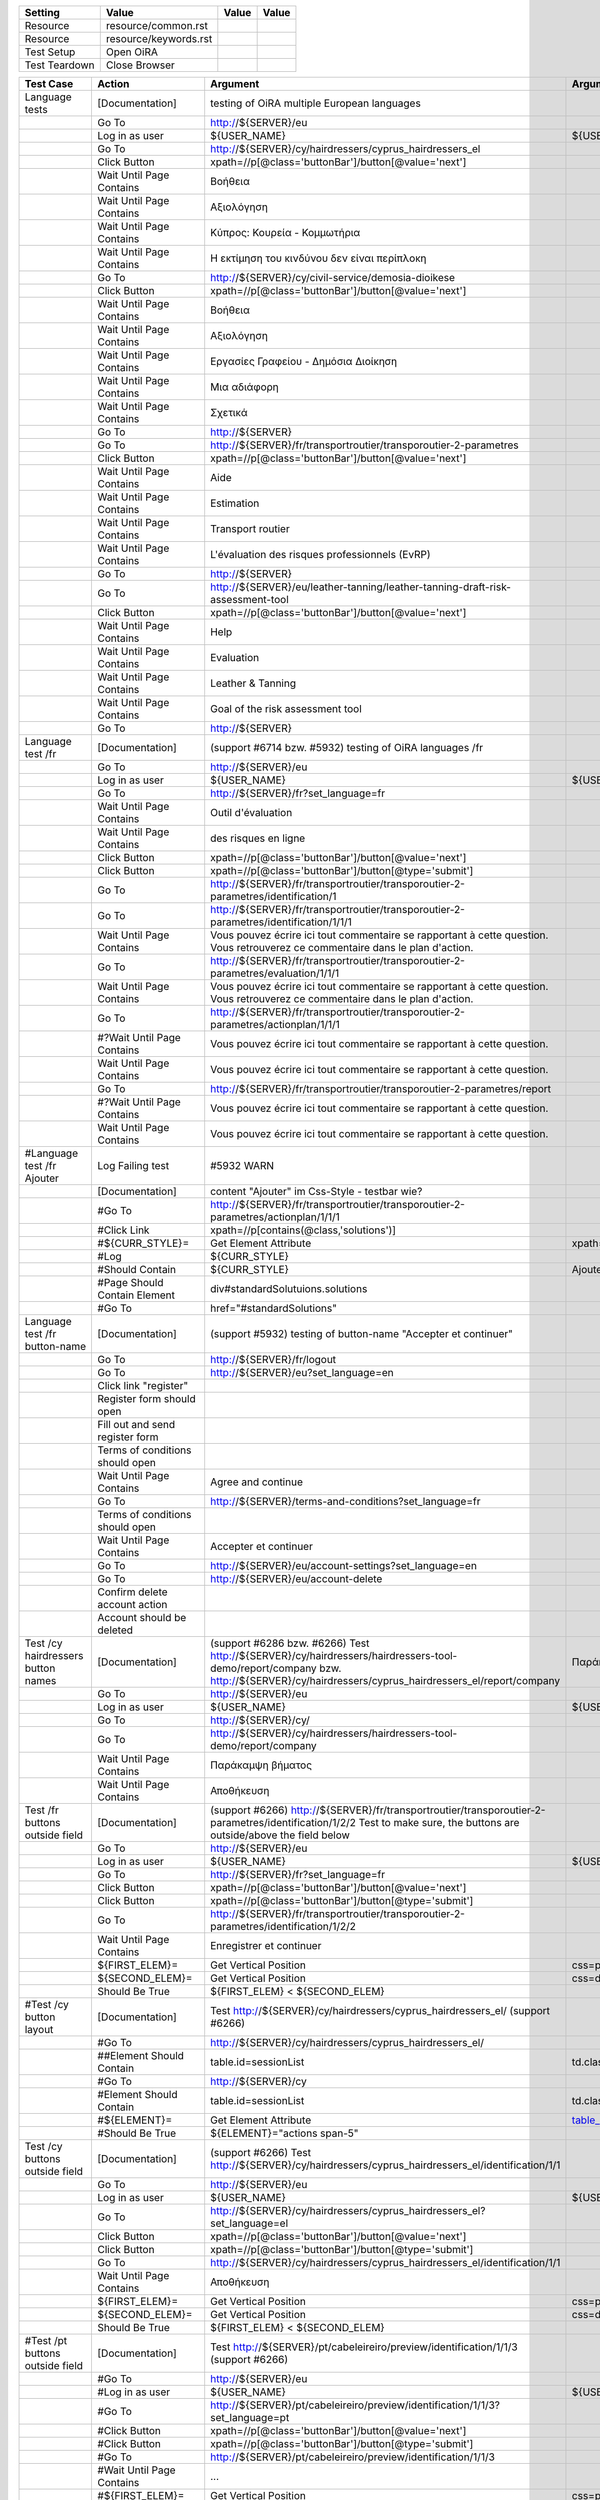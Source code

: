+-------------+---------------------+-----+-----+
|Setting      |Value                |Value|Value|
+=============+=====================+=====+=====+
|Resource     |resource/common.rst  |     |     |
+-------------+---------------------+-----+-----+
|Resource     |resource/keywords.rst|     |     |
+-------------+---------------------+-----+-----+
|Test Setup   |Open OiRA            |     |     |
+-------------+---------------------+-----+-----+
|Test Teardown|Close Browser        |     |     |
+-------------+---------------------+-----+-----+

+-----------------------------------+----------------------------------+------------------------------------------------------------------------------------------------------+-----------------------------------------------------------------+----------------------+
|Test Case                          |Action                            |Argument                                                                                              |Argument                                                         |Argument              |
+===================================+==================================+======================================================================================================+=================================================================+======================+
|Language tests                     |[Documentation]                   |testing of OiRA multiple European languages                                                           |                                                                 |                      |
+-----------------------------------+----------------------------------+------------------------------------------------------------------------------------------------------+-----------------------------------------------------------------+----------------------+
|                                   |Go To                             |http://${SERVER}/eu                                                                                   |                                                                 |                      |
+-----------------------------------+----------------------------------+------------------------------------------------------------------------------------------------------+-----------------------------------------------------------------+----------------------+
|                                   |Log in as user                    |${USER_NAME}                                                                                          |${USER_PASS}                                                     |                      |
+-----------------------------------+----------------------------------+------------------------------------------------------------------------------------------------------+-----------------------------------------------------------------+----------------------+
|                                   |Go To                             |http://${SERVER}/cy/hairdressers/cyprus_hairdressers_el                                               |                                                                 |                      |
+-----------------------------------+----------------------------------+------------------------------------------------------------------------------------------------------+-----------------------------------------------------------------+----------------------+
|                                   |Click Button                      |xpath=//p[@class='buttonBar']/button[@value='next']                                                   |                                                                 |                      |
+-----------------------------------+----------------------------------+------------------------------------------------------------------------------------------------------+-----------------------------------------------------------------+----------------------+
|                                   |Wait Until Page Contains          |Βοήθεια                                                                                               |                                                                 |                      |
+-----------------------------------+----------------------------------+------------------------------------------------------------------------------------------------------+-----------------------------------------------------------------+----------------------+
|                                   |Wait Until Page Contains          |Αξιολόγηση                                                                                            |                                                                 |                      |
+-----------------------------------+----------------------------------+------------------------------------------------------------------------------------------------------+-----------------------------------------------------------------+----------------------+
|                                   |Wait Until Page Contains          |Κύπρος: Κουρεία - Κομμωτήρια                                                                          |                                                                 |                      |
+-----------------------------------+----------------------------------+------------------------------------------------------------------------------------------------------+-----------------------------------------------------------------+----------------------+
|                                   |Wait Until Page Contains          |Η εκτίμηση του κινδύνου δεν είναι περίπλοκη                                                           |                                                                 |                      |
+-----------------------------------+----------------------------------+------------------------------------------------------------------------------------------------------+-----------------------------------------------------------------+----------------------+
|                                   |Go To                             |http://${SERVER}/cy/civil-service/demosia-dioikese                                                    |                                                                 |                      |
+-----------------------------------+----------------------------------+------------------------------------------------------------------------------------------------------+-----------------------------------------------------------------+----------------------+
|                                   |Click Button                      |xpath=//p[@class='buttonBar']/button[@value='next']                                                   |                                                                 |                      |
+-----------------------------------+----------------------------------+------------------------------------------------------------------------------------------------------+-----------------------------------------------------------------+----------------------+
|                                   |Wait Until Page Contains          |Βοήθεια                                                                                               |                                                                 |                      |
+-----------------------------------+----------------------------------+------------------------------------------------------------------------------------------------------+-----------------------------------------------------------------+----------------------+
|                                   |Wait Until Page Contains          |Αξιολόγηση                                                                                            |                                                                 |                      |
+-----------------------------------+----------------------------------+------------------------------------------------------------------------------------------------------+-----------------------------------------------------------------+----------------------+
|                                   |Wait Until Page Contains          |Εργασίες Γραφείου - Δημόσια Διοίκηση                                                                  |                                                                 |                      |
+-----------------------------------+----------------------------------+------------------------------------------------------------------------------------------------------+-----------------------------------------------------------------+----------------------+
|                                   |Wait Until Page Contains          |Μια αδιάφορη                                                                                          |                                                                 |                      |
+-----------------------------------+----------------------------------+------------------------------------------------------------------------------------------------------+-----------------------------------------------------------------+----------------------+
|                                   |Wait Until Page Contains          |Σχετικά                                                                                               |                                                                 |                      |
+-----------------------------------+----------------------------------+------------------------------------------------------------------------------------------------------+-----------------------------------------------------------------+----------------------+
|                                   |Go To                             |http://${SERVER}                                                                                      |                                                                 |                      |
+-----------------------------------+----------------------------------+------------------------------------------------------------------------------------------------------+-----------------------------------------------------------------+----------------------+
|                                   |Go To                             |http://${SERVER}/fr/transportroutier/transporoutier-2-parametres                                      |                                                                 |                      |
+-----------------------------------+----------------------------------+------------------------------------------------------------------------------------------------------+-----------------------------------------------------------------+----------------------+
|                                   |Click Button                      |xpath=//p[@class='buttonBar']/button[@value='next']                                                   |                                                                 |                      |
+-----------------------------------+----------------------------------+------------------------------------------------------------------------------------------------------+-----------------------------------------------------------------+----------------------+
|                                   |Wait Until Page Contains          |Aide                                                                                                  |                                                                 |                      |
+-----------------------------------+----------------------------------+------------------------------------------------------------------------------------------------------+-----------------------------------------------------------------+----------------------+
|                                   |Wait Until Page Contains          |Estimation                                                                                            |                                                                 |                      |
+-----------------------------------+----------------------------------+------------------------------------------------------------------------------------------------------+-----------------------------------------------------------------+----------------------+
|                                   |Wait Until Page Contains          |Transport routier                                                                                     |                                                                 |                      |
+-----------------------------------+----------------------------------+------------------------------------------------------------------------------------------------------+-----------------------------------------------------------------+----------------------+
|                                   |Wait Until Page Contains          |L'évaluation des risques professionnels (EvRP)                                                        |                                                                 |                      |
+-----------------------------------+----------------------------------+------------------------------------------------------------------------------------------------------+-----------------------------------------------------------------+----------------------+
|                                   |Go To                             |http://${SERVER}                                                                                      |                                                                 |                      |
+-----------------------------------+----------------------------------+------------------------------------------------------------------------------------------------------+-----------------------------------------------------------------+----------------------+
|                                   |Go To                             |http://${SERVER}/eu/leather-tanning/leather-tanning-draft-risk-assessment-tool                        |                                                                 |                      |
+-----------------------------------+----------------------------------+------------------------------------------------------------------------------------------------------+-----------------------------------------------------------------+----------------------+
|                                   |Click Button                      |xpath=//p[@class='buttonBar']/button[@value='next']                                                   |                                                                 |                      |
+-----------------------------------+----------------------------------+------------------------------------------------------------------------------------------------------+-----------------------------------------------------------------+----------------------+
|                                   |Wait Until Page Contains          |Help                                                                                                  |                                                                 |                      |
+-----------------------------------+----------------------------------+------------------------------------------------------------------------------------------------------+-----------------------------------------------------------------+----------------------+
|                                   |Wait Until Page Contains          |Evaluation                                                                                            |                                                                 |                      |
+-----------------------------------+----------------------------------+------------------------------------------------------------------------------------------------------+-----------------------------------------------------------------+----------------------+
|                                   |Wait Until Page Contains          |Leather & Tanning                                                                                     |                                                                 |                      |
+-----------------------------------+----------------------------------+------------------------------------------------------------------------------------------------------+-----------------------------------------------------------------+----------------------+
|                                   |Wait Until Page Contains          |Goal of the risk assessment tool                                                                      |                                                                 |                      |
+-----------------------------------+----------------------------------+------------------------------------------------------------------------------------------------------+-----------------------------------------------------------------+----------------------+
|                                   |Go To                             |http://${SERVER}                                                                                      |                                                                 |                      |
+-----------------------------------+----------------------------------+------------------------------------------------------------------------------------------------------+-----------------------------------------------------------------+----------------------+
|Language test /fr                  |[Documentation]                   |(support #6714 bzw. #5932) testing of OiRA languages /fr                                              |                                                                 |                      |
+-----------------------------------+----------------------------------+------------------------------------------------------------------------------------------------------+-----------------------------------------------------------------+----------------------+
|                                   |Go To                             |http://${SERVER}/eu                                                                                   |                                                                 |                      |
+-----------------------------------+----------------------------------+------------------------------------------------------------------------------------------------------+-----------------------------------------------------------------+----------------------+
|                                   |Log in as user                    |${USER_NAME}                                                                                          |${USER_PASS}                                                     |                      |
+-----------------------------------+----------------------------------+------------------------------------------------------------------------------------------------------+-----------------------------------------------------------------+----------------------+
|                                   |Go To                             |http://${SERVER}/fr?set_language=fr                                                                   |                                                                 |                      |
+-----------------------------------+----------------------------------+------------------------------------------------------------------------------------------------------+-----------------------------------------------------------------+----------------------+
|                                   |Wait Until Page Contains          |Outil d'évaluation                                                                                    |                                                                 |                      |
+-----------------------------------+----------------------------------+------------------------------------------------------------------------------------------------------+-----------------------------------------------------------------+----------------------+
|                                   |Wait Until Page Contains          |des risques en ligne                                                                                  |                                                                 |                      |
+-----------------------------------+----------------------------------+------------------------------------------------------------------------------------------------------+-----------------------------------------------------------------+----------------------+
|                                   |Click Button                      |xpath=//p[@class='buttonBar']/button[@value='next']                                                   |                                                                 |                      |
+-----------------------------------+----------------------------------+------------------------------------------------------------------------------------------------------+-----------------------------------------------------------------+----------------------+
|                                   |Click Button                      |xpath=//p[@class='buttonBar']/button[@type='submit']                                                  |                                                                 |                      |
+-----------------------------------+----------------------------------+------------------------------------------------------------------------------------------------------+-----------------------------------------------------------------+----------------------+
|                                   |Go To                             |http://${SERVER}/fr/transportroutier/transporoutier-2-parametres/identification/1                     |                                                                 |                      |
+-----------------------------------+----------------------------------+------------------------------------------------------------------------------------------------------+-----------------------------------------------------------------+----------------------+
|                                   |Go To                             |http://${SERVER}/fr/transportroutier/transporoutier-2-parametres/identification/1/1/1                 |                                                                 |                      |
+-----------------------------------+----------------------------------+------------------------------------------------------------------------------------------------------+-----------------------------------------------------------------+----------------------+
|                                   |Wait Until Page Contains          |Vous pouvez écrire ici tout commentaire se rapportant à cette question. Vous retrouverez ce           |                                                                 |                      |
|                                   |                                  |commentaire dans le plan d'action.                                                                    |                                                                 |                      |
+-----------------------------------+----------------------------------+------------------------------------------------------------------------------------------------------+-----------------------------------------------------------------+----------------------+
|                                   |Go To                             |http://${SERVER}/fr/transportroutier/transporoutier-2-parametres/evaluation/1/1/1                     |                                                                 |                      |
+-----------------------------------+----------------------------------+------------------------------------------------------------------------------------------------------+-----------------------------------------------------------------+----------------------+
|                                   |Wait Until Page Contains          |Vous pouvez écrire ici tout commentaire se rapportant à cette question. Vous retrouverez ce           |                                                                 |                      |
|                                   |                                  |commentaire dans le plan d'action.                                                                    |                                                                 |                      |
+-----------------------------------+----------------------------------+------------------------------------------------------------------------------------------------------+-----------------------------------------------------------------+----------------------+
|                                   |Go To                             |http://${SERVER}/fr/transportroutier/transporoutier-2-parametres/actionplan/1/1/1                     |                                                                 |                      |
+-----------------------------------+----------------------------------+------------------------------------------------------------------------------------------------------+-----------------------------------------------------------------+----------------------+
|                                   |#?Wait Until Page Contains        |Vous pouvez écrire ici tout commentaire se rapportant à cette question.                               |                                                                 |                      |
+-----------------------------------+----------------------------------+------------------------------------------------------------------------------------------------------+-----------------------------------------------------------------+----------------------+
|                                   |Wait Until Page Contains          |Vous pouvez écrire ici tout commentaire se rapportant à cette question.                               |                                                                 |                      |
+-----------------------------------+----------------------------------+------------------------------------------------------------------------------------------------------+-----------------------------------------------------------------+----------------------+
|                                   |Go To                             |http://${SERVER}/fr/transportroutier/transporoutier-2-parametres/report                               |                                                                 |                      |
+-----------------------------------+----------------------------------+------------------------------------------------------------------------------------------------------+-----------------------------------------------------------------+----------------------+
|                                   |#?Wait Until Page Contains        |Vous pouvez écrire ici tout commentaire se rapportant à cette question.                               |                                                                 |                      |
+-----------------------------------+----------------------------------+------------------------------------------------------------------------------------------------------+-----------------------------------------------------------------+----------------------+
|                                   |Wait Until Page Contains          |Vous pouvez écrire ici tout commentaire se rapportant à cette question.                               |                                                                 |                      |
+-----------------------------------+----------------------------------+------------------------------------------------------------------------------------------------------+-----------------------------------------------------------------+----------------------+
|#Language test /fr Ajouter         |Log Failing test                  |#5932 WARN                                                                                            |                                                                 |                      |
+-----------------------------------+----------------------------------+------------------------------------------------------------------------------------------------------+-----------------------------------------------------------------+----------------------+
|                                   |[Documentation]                   |content "Ajouter" im Css-Style - testbar wie?                                                         |                                                                 |                      |
+-----------------------------------+----------------------------------+------------------------------------------------------------------------------------------------------+-----------------------------------------------------------------+----------------------+
|                                   |#Go To                            |http://${SERVER}/fr/transportroutier/transporoutier-2-parametres/actionplan/1/1/1                     |                                                                 |                      |
+-----------------------------------+----------------------------------+------------------------------------------------------------------------------------------------------+-----------------------------------------------------------------+----------------------+
|                                   |#Click Link                       |xpath=//p[contains(@class,'solutions')]                                                               |                                                                 |                      |
+-----------------------------------+----------------------------------+------------------------------------------------------------------------------------------------------+-----------------------------------------------------------------+----------------------+
|                                   |#${CURR_STYLE}=                   |Get Element Attribute                                                                                 |xpath=//p[contains(@class,'solutions')]/ol/li[1]@style           |                      |
+-----------------------------------+----------------------------------+------------------------------------------------------------------------------------------------------+-----------------------------------------------------------------+----------------------+
|                                   |#Log                              |${CURR_STYLE}                                                                                         |                                                                 |                      |
+-----------------------------------+----------------------------------+------------------------------------------------------------------------------------------------------+-----------------------------------------------------------------+----------------------+
|                                   |#Should Contain                   |${CURR_STYLE}                                                                                         |Ajouter                                                          |                      | 
+-----------------------------------+----------------------------------+------------------------------------------------------------------------------------------------------+-----------------------------------------------------------------+----------------------+
|                                   |#Page Should Contain Element      |div#standardSolutuions.solutions                                                                      |                                                                 |                      |
+-----------------------------------+----------------------------------+------------------------------------------------------------------------------------------------------+-----------------------------------------------------------------+----------------------+
|                                   |#Go To                            |href="#standardSolutions"                                                                             |                                                                 |                      |
+-----------------------------------+----------------------------------+------------------------------------------------------------------------------------------------------+-----------------------------------------------------------------+----------------------+
|Language test /fr button-name      |[Documentation]                   |(support #5932) testing of button-name "Accepter et continuer"                                        |                                                                 |                      |
+-----------------------------------+----------------------------------+------------------------------------------------------------------------------------------------------+-----------------------------------------------------------------+----------------------+
|                                   |Go To                             |http://${SERVER}/fr/logout                                                                            |                                                                 |                      |
+-----------------------------------+----------------------------------+------------------------------------------------------------------------------------------------------+-----------------------------------------------------------------+----------------------+
|                                   |Go To                             |http://${SERVER}/eu?set_language=en                                                                   |                                                                 |                      |
+-----------------------------------+----------------------------------+------------------------------------------------------------------------------------------------------+-----------------------------------------------------------------+----------------------+
|                                   |Click link "register"             |                                                                                                      |                                                                 |                      |
+-----------------------------------+----------------------------------+------------------------------------------------------------------------------------------------------+-----------------------------------------------------------------+----------------------+
|                                   |Register form should open         |                                                                                                      |                                                                 |                      |
+-----------------------------------+----------------------------------+------------------------------------------------------------------------------------------------------+-----------------------------------------------------------------+----------------------+
|                                   |Fill out and send register form   |                                                                                                      |                                                                 |                      |
+-----------------------------------+----------------------------------+------------------------------------------------------------------------------------------------------+-----------------------------------------------------------------+----------------------+
|                                   |Terms of conditions should open   |                                                                                                      |                                                                 |                      |
+-----------------------------------+----------------------------------+------------------------------------------------------------------------------------------------------+-----------------------------------------------------------------+----------------------+
|                                   |Wait Until Page Contains          |Agree and continue                                                                                    |                                                                 |                      |
+-----------------------------------+----------------------------------+------------------------------------------------------------------------------------------------------+-----------------------------------------------------------------+----------------------+
|                                   |Go To                             |http://${SERVER}/terms-and-conditions?set_language=fr                                                 |                                                                 |                      |
+-----------------------------------+----------------------------------+------------------------------------------------------------------------------------------------------+-----------------------------------------------------------------+----------------------+
|                                   |Terms of conditions should open   |                                                                                                      |                                                                 |                      |
+-----------------------------------+----------------------------------+------------------------------------------------------------------------------------------------------+-----------------------------------------------------------------+----------------------+
|                                   |Wait Until Page Contains          |Accepter et continuer                                                                                 |                                                                 |                      |
+-----------------------------------+----------------------------------+------------------------------------------------------------------------------------------------------+-----------------------------------------------------------------+----------------------+
|                                   |Go To                             |http://${SERVER}/eu/account-settings?set_language=en                                                  |                                                                 |                      |
+-----------------------------------+----------------------------------+------------------------------------------------------------------------------------------------------+-----------------------------------------------------------------+----------------------+
|                                   |Go To                             |http://${SERVER}/eu/account-delete                                                                    |                                                                 |                      |
+-----------------------------------+----------------------------------+------------------------------------------------------------------------------------------------------+-----------------------------------------------------------------+----------------------+
|                                   |Confirm delete account action     |                                                                                                      |                                                                 |                      |
+-----------------------------------+----------------------------------+------------------------------------------------------------------------------------------------------+-----------------------------------------------------------------+----------------------+
|                                   |Account should be deleted         |                                                                                                      |                                                                 |                      |
+-----------------------------------+----------------------------------+------------------------------------------------------------------------------------------------------+-----------------------------------------------------------------+----------------------+
|Test /cy hairdressers button names |[Documentation]                   |(support #6286 bzw. #6266) Test http://${SERVER}/cy/hairdressers/hairdressers-tool-demo/report/company|Παράκαμψη βήματος, Αποθήκευση                                    |                      |
|                                   |                                  |bzw. http://${SERVER}/cy/hairdressers/cyprus_hairdressers_el/report/company                           |                                                                 |                      |
+-----------------------------------+----------------------------------+------------------------------------------------------------------------------------------------------+-----------------------------------------------------------------+----------------------+
|                                   |Go To                             |http://${SERVER}/eu                                                                                   |                                                                 |                      |
+-----------------------------------+----------------------------------+------------------------------------------------------------------------------------------------------+-----------------------------------------------------------------+----------------------+
|                                   |Log in as user                    |${USER_NAME}                                                                                          |${USER_PASS}                                                     |                      |
+-----------------------------------+----------------------------------+------------------------------------------------------------------------------------------------------+-----------------------------------------------------------------+----------------------+
|                                   |Go To                             |http://${SERVER}/cy/                                                                                  |                                                                 |                      |
+-----------------------------------+----------------------------------+------------------------------------------------------------------------------------------------------+-----------------------------------------------------------------+----------------------+
|                                   |Go To                             |http://${SERVER}/cy/hairdressers/hairdressers-tool-demo/report/company                                |                                                                 |                      |
+-----------------------------------+----------------------------------+------------------------------------------------------------------------------------------------------+-----------------------------------------------------------------+----------------------+
|                                   |Wait Until Page Contains          |Παράκαμψη βήματος                                                                                     |                                                                 |                      |
+-----------------------------------+----------------------------------+------------------------------------------------------------------------------------------------------+-----------------------------------------------------------------+----------------------+
|                                   |Wait Until Page Contains          |Αποθήκευση                                                                                            |                                                                 |                      |
+-----------------------------------+----------------------------------+------------------------------------------------------------------------------------------------------+-----------------------------------------------------------------+----------------------+
|Test /fr buttons outside field     |[Documentation]                   |(support #6266) http://${SERVER}/fr/transportroutier/transporoutier-2-parametres/identification/1/2/2 |                                                                 |                      |
|                                   |                                  |Test to make sure, the buttons are outside/above the field below                                      |                                                                 |                      |
+-----------------------------------+----------------------------------+------------------------------------------------------------------------------------------------------+-----------------------------------------------------------------+----------------------+
|                                   |Go To                             |http://${SERVER}/eu                                                                                   |                                                                 |                      |
+-----------------------------------+----------------------------------+------------------------------------------------------------------------------------------------------+-----------------------------------------------------------------+----------------------+
|                                   |Log in as user                    |${USER_NAME}                                                                                          |${USER_PASS}                                                     |                      |
+-----------------------------------+----------------------------------+------------------------------------------------------------------------------------------------------+-----------------------------------------------------------------+----------------------+
|                                   |Go To                             |http://${SERVER}/fr?set_language=fr                                                                   |                                                                 |                      |
+-----------------------------------+----------------------------------+------------------------------------------------------------------------------------------------------+-----------------------------------------------------------------+----------------------+
|                                   |Click Button                      |xpath=//p[@class='buttonBar']/button[@value='next']                                                   |                                                                 |                      |
+-----------------------------------+----------------------------------+------------------------------------------------------------------------------------------------------+-----------------------------------------------------------------+----------------------+
|                                   |Click Button                      |xpath=//p[@class='buttonBar']/button[@type='submit']                                                  |                                                                 |                      |
+-----------------------------------+----------------------------------+------------------------------------------------------------------------------------------------------+-----------------------------------------------------------------+----------------------+
|                                   |Go To                             |http://${SERVER}/fr/transportroutier/transporoutier-2-parametres/identification/1/2/2                 |                                                                 |                      |
+-----------------------------------+----------------------------------+------------------------------------------------------------------------------------------------------+-----------------------------------------------------------------+----------------------+
|                                   |Wait Until Page Contains          |Enregistrer et continuer                                                                              |                                                                 |                      |
+-----------------------------------+----------------------------------+------------------------------------------------------------------------------------------------------+-----------------------------------------------------------------+----------------------+
|                                   |${FIRST_ELEM}=                    |Get Vertical Position                                                                                 |css=p.buttonBar                                                  |                      |
+-----------------------------------+----------------------------------+------------------------------------------------------------------------------------------------------+-----------------------------------------------------------------+----------------------+
|                                   |${SECOND_ELEM}=                   |Get Vertical Position                                                                                 |css=div.message.emphasis                                         |                      |
+-----------------------------------+----------------------------------+------------------------------------------------------------------------------------------------------+-----------------------------------------------------------------+----------------------+
|                                   |Should Be True                    |${FIRST_ELEM} < ${SECOND_ELEM}                                                                        |                                                                 |                      |
+-----------------------------------+----------------------------------+------------------------------------------------------------------------------------------------------+-----------------------------------------------------------------+----------------------+
|#Test /cy button layout            |[Documentation]                   |Test http://${SERVER}/cy/hairdressers/cyprus_hairdressers_el/ (support #6266)                         |                                                                 |                      |
+-----------------------------------+----------------------------------+------------------------------------------------------------------------------------------------------+-----------------------------------------------------------------+----------------------+
|                                   |#Go To                            |http://${SERVER}/cy/hairdressers/cyprus_hairdressers_el/                                              |                                                                 |                      |
+-----------------------------------+----------------------------------+------------------------------------------------------------------------------------------------------+-----------------------------------------------------------------+----------------------+
|                                   |##Element Should Contain          |table.id=sessionList                                                                                  |td.class="actions span-5"                                        |                      |
+-----------------------------------+----------------------------------+------------------------------------------------------------------------------------------------------+-----------------------------------------------------------------+----------------------+
|                                   |#Go To                            |http://${SERVER}/cy                                                                                   |                                                                 |                      |
+-----------------------------------+----------------------------------+------------------------------------------------------------------------------------------------------+-----------------------------------------------------------------+----------------------+
|                                   |#Element Should Contain           |table.id=sessionList                                                                                  |td.class="actions span-5"                                        |                      |
+-----------------------------------+----------------------------------+------------------------------------------------------------------------------------------------------+-----------------------------------------------------------------+----------------------+
|                                   |#${ELEMENT}=                      |Get Element Attribute                                                                                 |table_id@class                                                   |                      |
+-----------------------------------+----------------------------------+------------------------------------------------------------------------------------------------------+-----------------------------------------------------------------+----------------------+
|                                   |#Should Be True                   |${ELEMENT}="actions span-5"                                                                           |                                                                 |                      |
+-----------------------------------+----------------------------------+------------------------------------------------------------------------------------------------------+-----------------------------------------------------------------+----------------------+
|Test /cy buttons outside field     |[Documentation]                   |(support #6266) Test http://${SERVER}/cy/hairdressers/cyprus_hairdressers_el/identification/1/1       |                                                                 |                      |
+-----------------------------------+----------------------------------+------------------------------------------------------------------------------------------------------+-----------------------------------------------------------------+----------------------+
|                                   |Go To                             |http://${SERVER}/eu                                                                                   |                                                                 |                      |
+-----------------------------------+----------------------------------+------------------------------------------------------------------------------------------------------+-----------------------------------------------------------------+----------------------+
|                                   |Log in as user                    |${USER_NAME}                                                                                          |${USER_PASS}                                                     |                      |
+-----------------------------------+----------------------------------+------------------------------------------------------------------------------------------------------+-----------------------------------------------------------------+----------------------+
|                                   |Go To                             |http://${SERVER}/cy/hairdressers/cyprus_hairdressers_el?set_language=el                               |                                                                 |                      |
+-----------------------------------+----------------------------------+------------------------------------------------------------------------------------------------------+-----------------------------------------------------------------+----------------------+
|                                   |Click Button                      |xpath=//p[@class='buttonBar']/button[@value='next']                                                   |                                                                 |                      |
+-----------------------------------+----------------------------------+------------------------------------------------------------------------------------------------------+-----------------------------------------------------------------+----------------------+
|                                   |Click Button                      |xpath=//p[@class='buttonBar']/button[@type='submit']                                                  |                                                                 |                      |
+-----------------------------------+----------------------------------+------------------------------------------------------------------------------------------------------+-----------------------------------------------------------------+----------------------+
|                                   |Go To                             |http://${SERVER}/cy/hairdressers/cyprus_hairdressers_el/identification/1/1                            |                                                                 |                      |
+-----------------------------------+----------------------------------+------------------------------------------------------------------------------------------------------+-----------------------------------------------------------------+----------------------+
|                                   |Wait Until Page Contains          |Αποθήκευση                                                                                            |                                                                 |                      |
+-----------------------------------+----------------------------------+------------------------------------------------------------------------------------------------------+-----------------------------------------------------------------+----------------------+
|                                   |${FIRST_ELEM}=                    |Get Vertical Position                                                                                 |css=p.buttonBar                                                  |                      |
+-----------------------------------+----------------------------------+------------------------------------------------------------------------------------------------------+-----------------------------------------------------------------+----------------------+
|                                   |${SECOND_ELEM}=                   |Get Vertical Position                                                                                 |css=div.message.emphasis                                         |                      |
+-----------------------------------+----------------------------------+------------------------------------------------------------------------------------------------------+-----------------------------------------------------------------+----------------------+
|                                   |Should Be True                    |${FIRST_ELEM} < ${SECOND_ELEM}                                                                        |                                                                 |                      |
+-----------------------------------+----------------------------------+------------------------------------------------------------------------------------------------------+-----------------------------------------------------------------+----------------------+
|#Test /pt buttons outside field    |[Documentation]                   |Test http://${SERVER}/pt/cabeleireiro/preview/identification/1/1/3 (support #6266)                    |                                                                 |                      |
+-----------------------------------+----------------------------------+------------------------------------------------------------------------------------------------------+-----------------------------------------------------------------+----------------------+
|                                   |#Go To                            |http://${SERVER}/eu                                                                                   |                                                                 |                      |
+-----------------------------------+----------------------------------+------------------------------------------------------------------------------------------------------+-----------------------------------------------------------------+----------------------+
|                                   |#Log in as user                   |${USER_NAME}                                                                                          |${USER_PASS}                                                     |                      |
+-----------------------------------+----------------------------------+------------------------------------------------------------------------------------------------------+-----------------------------------------------------------------+----------------------+
|                                   |#Go To                            |http://${SERVER}/pt/cabeleireiro/preview/identification/1/1/3?set_language=pt                         |                                                                 |                      |
+-----------------------------------+----------------------------------+------------------------------------------------------------------------------------------------------+-----------------------------------------------------------------+----------------------+
|                                   |#Click Button                     |xpath=//p[@class='buttonBar']/button[@value='next']                                                   |                                                                 |                      |
+-----------------------------------+----------------------------------+------------------------------------------------------------------------------------------------------+-----------------------------------------------------------------+----------------------+
|                                   |#Click Button                     |xpath=//p[@class='buttonBar']/button[@type='submit']                                                  |                                                                 |                      |
+-----------------------------------+----------------------------------+------------------------------------------------------------------------------------------------------+-----------------------------------------------------------------+----------------------+
|                                   |#Go To                            |http://${SERVER}/pt/cabeleireiro/preview/identification/1/1/3                                         |                                                                 |                      |
+-----------------------------------+----------------------------------+------------------------------------------------------------------------------------------------------+-----------------------------------------------------------------+----------------------+
|                                   |#Wait Until Page Contains         |...                                                                                                   |                                                                 |                      |
+-----------------------------------+----------------------------------+------------------------------------------------------------------------------------------------------+-----------------------------------------------------------------+----------------------+
|                                   |#${FIRST_ELEM}=                   |Get Vertical Position                                                                                 |css=p.buttonBar                                                  |                      |
+-----------------------------------+----------------------------------+------------------------------------------------------------------------------------------------------+-----------------------------------------------------------------+----------------------+
|                                   |#${SECOND_ELEM}=                  |Get Vertical Position                                                                                 |css=div.message.emphasis                                         |                      |
+-----------------------------------+----------------------------------+------------------------------------------------------------------------------------------------------+-----------------------------------------------------------------+----------------------+
|                                   |#Should Be True                   |${FIRST_ELEM} < ${SECOND_ELEM}                                                                        |                                                                 |                      |
+-----------------------------------+----------------------------------+------------------------------------------------------------------------------------------------------+-----------------------------------------------------------------+----------------------+
|Test /fr identification link       |[Documentation]                   |(support #6204) Test http://${SERVER}/fr/transportroutier/transporoutier-2-parametres/identification  |                                                                 |                      |
+-----------------------------------+----------------------------------+------------------------------------------------------------------------------------------------------+-----------------------------------------------------------------+----------------------+
|                                   |Go To                             |http://${SERVER}/eu                                                                                   |                                                                 |                      |
+-----------------------------------+----------------------------------+------------------------------------------------------------------------------------------------------+-----------------------------------------------------------------+----------------------+
|                                   |Log in as user                    |${USER_NAME}                                                                                          |${USER_PASS}                                                     |                      |
+-----------------------------------+----------------------------------+------------------------------------------------------------------------------------------------------+-----------------------------------------------------------------+----------------------+
|                                   |Go To                             |http://${SERVER}/fr/?set_language=fr                                                                  |                                                                 |                      |
+-----------------------------------+----------------------------------+------------------------------------------------------------------------------------------------------+-----------------------------------------------------------------+----------------------+
|                                   |Click Button                      |xpath=//p[@class='buttonBar']/button[@value='next']                                                   |                                                                 |                      |
+-----------------------------------+----------------------------------+------------------------------------------------------------------------------------------------------+-----------------------------------------------------------------+----------------------+
|                                   |Click Button                      |xpath=//p[@class='buttonBar']/button[@type='submit']                                                  |                                                                 |                      |
+-----------------------------------+----------------------------------+------------------------------------------------------------------------------------------------------+-----------------------------------------------------------------+----------------------+
|                                   |Go To                             |http://${SERVER}/fr/transportroutier/transporoutier-2-parametres/identification                       |                                                                 |                      |
+-----------------------------------+----------------------------------+------------------------------------------------------------------------------------------------------+-----------------------------------------------------------------+----------------------+
|                                   |#Go To                            |href="http://${SERVER}/fr/transportroutier/transporoutier-2-parametres/identification/report/download"|                                                                 |                      |
+-----------------------------------+----------------------------------+------------------------------------------------------------------------------------------------------+-----------------------------------------------------------------+----------------------+
|                                   |Click Link                        |link=liste de tous les risques                                                                        |                                                                 |                      |
+-----------------------------------+----------------------------------+------------------------------------------------------------------------------------------------------+-----------------------------------------------------------------+----------------------+

+---------------------------------+----------------------------------+----------------------------------------------------------------------------------------------------------+--------------------+
|Keyword                          |Value                             |Value                                                                                                     |Value               |
+=================================+==================================+==========================================================================================================+====================+
|Click link "register"            |Click Link                        |register                                                                                                  |                    |
+---------------------------------+----------------------------------+----------------------------------------------------------------------------------------------------------+--------------------+
|Register form should open        |Location Should Contain           |/eu/@@register                                                                                            |                    |
+---------------------------------+----------------------------------+----------------------------------------------------------------------------------------------------------+--------------------+
|                                 |Wait Until Page Contains Element  |name=email                                                                                                |                    |
+---------------------------------+----------------------------------+----------------------------------------------------------------------------------------------------------+--------------------+
|Fill out and send register form  |Input Text                        |email                                                                                                     |${USER2_NAME}       |
+---------------------------------+----------------------------------+----------------------------------------------------------------------------------------------------------+--------------------+
|                                 |Input Text                        |password1:utf8:ustring                                                                                    |${USER2_PASS}       |
+---------------------------------+----------------------------------+----------------------------------------------------------------------------------------------------------+--------------------+
|                                 |Input Text                        |password2:utf8:ustring                                                                                    |${USER2_PASS}       |
+---------------------------------+----------------------------------+----------------------------------------------------------------------------------------------------------+--------------------+
|                                 |Click Button                      |xpath=//p[@class='buttonBar']/button[@value='next']                                                       |                    |
+---------------------------------+----------------------------------+----------------------------------------------------------------------------------------------------------+--------------------+
|                                 |Wait Until Page Contains Element  |id=conditions                                                                                             |                    |
+---------------------------------+----------------------------------+----------------------------------------------------------------------------------------------------------+--------------------+
|Terms of conditions should open  |Execute Javascript                |window.document.getElementById('conditions').scrollTop=document.getElementById('conditions').scrollHeight;|                    |
+---------------------------------+----------------------------------+----------------------------------------------------------------------------------------------------------+--------------------+
|                                 |Element Should Be Enabled         |id=agreeButton                                                                                            |                    |
+---------------------------------+----------------------------------+----------------------------------------------------------------------------------------------------------+--------------------+
|Accept terms of conditions       |Click Button                      |id=agreeButton                                                                                            |                    |
+---------------------------------+----------------------------------+----------------------------------------------------------------------------------------------------------+--------------------+
|                                 |Wait Until Page Contains Element  |xpath=//a[text()='Settings']                                                                              |                    |
+---------------------------------+----------------------------------+----------------------------------------------------------------------------------------------------------+--------------------+
|Open account settings            |Click Link                        |Settings                                                                                                  |                    |
+---------------------------------+----------------------------------+----------------------------------------------------------------------------------------------------------+--------------------+
|                                 |Wait Until Page Contains Element  |xpath=//h1[text()='Account settings']                                                                     |                    |
+---------------------------------+----------------------------------+----------------------------------------------------------------------------------------------------------+--------------------+
|Click link "delete account"      |Click Link                        |Delete account                                                                                            |                    |
+---------------------------------+----------------------------------+----------------------------------------------------------------------------------------------------------+--------------------+
|                                 |Wait Until Page Contains Element  |xpath=//h1[text()='Delete account']                                                                       |                    |
+---------------------------------+----------------------------------+----------------------------------------------------------------------------------------------------------+--------------------+
|Confirm delete account action    |Input Text                        |form.widgets.password                                                                                     |${USER2_PASS}       |
+---------------------------------+----------------------------------+----------------------------------------------------------------------------------------------------------+--------------------+
|                                 |Click Button                      |xpath=//button[@value='Delete account']                                                                   |                    |
+---------------------------------+----------------------------------+----------------------------------------------------------------------------------------------------------+--------------------+
|                                 |Wait Until Page Contains          |Welcome to the Online interactive Risk Assessment tools (OiRA)                                            |                    |
+---------------------------------+----------------------------------+----------------------------------------------------------------------------------------------------------+--------------------+
|Account should be deleted        |Try log in as user                |${USER2_NAME}                                                                                             |${USER2_PASS}       |
+---------------------------------+----------------------------------+----------------------------------------------------------------------------------------------------------+--------------------+
|                                 |Wait Until Page Contains          |Your login name and/or password were entered incorrectly.                                                 |                    |
+---------------------------------+----------------------------------+----------------------------------------------------------------------------------------------------------+--------------------+
|User should be created           |Open account settings             |                                                                                                          |                    |
+---------------------------------+----------------------------------+----------------------------------------------------------------------------------------------------------+--------------------+
|Change Password                  |[Arguments]                       |${arg1}                                                                                                   |${arg2}             |
+---------------------------------+----------------------------------+----------------------------------------------------------------------------------------------------------+--------------------+
|                                 |Input Text                        |form.widgets.old_password                                                                                 |${arg1}             |
+---------------------------------+----------------------------------+----------------------------------------------------------------------------------------------------------+--------------------+
|                                 |Input Text                        |form.widgets.new_password                                                                                 |${arg2}             |
+---------------------------------+----------------------------------+----------------------------------------------------------------------------------------------------------+--------------------+
|                                 |Input Text                        |form.widgets.new_password.confirm                                                                         |${arg2}             |
+---------------------------------+----------------------------------+----------------------------------------------------------------------------------------------------------+--------------------+
|                                 |Click Button                      |xpath=//button[@value='Save changes']                                                                     |                    |
+---------------------------------+----------------------------------+----------------------------------------------------------------------------------------------------------+--------------------+
|                                 |Wait Until Page Contains          |Your password was successfully changed.                                                                   |                    |
+---------------------------------+----------------------------------+----------------------------------------------------------------------------------------------------------+--------------------+
|Verify new Password              |Log in as user                    |${USER_NAME}                                                                                              |${USER_PASS_NEW}    |
+---------------------------------+----------------------------------+----------------------------------------------------------------------------------------------------------+--------------------+
|Reset Password                   |Open account settings             |                                                                                                          |                    |
+---------------------------------+----------------------------------+----------------------------------------------------------------------------------------------------------+--------------------+
|                                 |Change Password                   |${USER_PASS_NEW}                                                                                          |${USER_PASS}        |
+---------------------------------+----------------------------------+----------------------------------------------------------------------------------------------------------+--------------------+
|                                 |                                  |                                                                                                          |                    |
+---------------------------------+----------------------------------+----------------------------------------------------------------------------------------------------------+--------------------+
|                                 |                                  |                                                                                                          |                    |
+---------------------------------+----------------------------------+----------------------------------------------------------------------------------------------------------+--------------------+